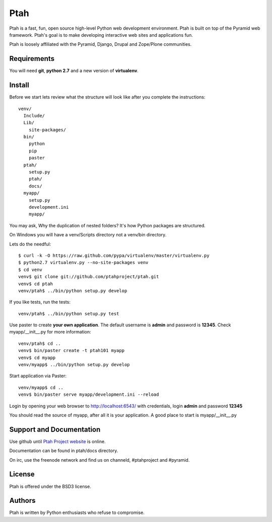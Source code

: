 Ptah
====

Ptah is a fast, fun, open source high-level Python web development environment.
Ptah is built on top of the Pyramid web framework.  Ptah's goal is to make 
developing interactive web sites and applications fun. 

Ptah is loosely affiliated with the Pyramid, Django, Drupal and Zope/Plone communities.

Requirements
------------

You will need **git**, **python 2.7** and a new version of **virtualenv**.

Install
-------
Before we start lets review what the structure will look like after you complete the instructions::

  venv/
    Include/
    Lib/
      site-packages/
    bin/
      python
      pip
      paster
    ptah/
      setup.py
      ptah/
      docs/
    myapp/
      setup.py
      development.ini
      myapp/
          
You may ask, Why the duplication of nested folders?  It's how Python packages are structured.

On Windows you will have a venv/Scripts directory not a venv/bin directory. 

Lets do the needful::

  $ curl -k -O https://raw.github.com/pypa/virtualenv/master/virtualenv.py
  $ python2.7 virtualenv.py --no-site-packages venv
  $ cd venv
  venv$ git clone git://github.com/ptahproject/ptah.git
  venv$ cd ptah
  venv/ptah$ ../bin/python setup.py develop
  
If you like tests, run the tests::

  venv/ptah$ ../bin/python setup.py test

Use paster to create **your own application**.  The default username is **admin** and password is **12345**.  Check myapp/__init__.py for more information::

  venv/ptah$ cd ..
  venv$ bin/paster create -t ptah101 myapp
  venv$ cd myapp
  venv/myapp$ ../bin/python setup.py develop
  
Start application via Paster::

  venv/myapp$ cd ..
  venv$ bin/paster serve myapp/development.ini --reload

Login by opening your web browser to http://localhost:6543/ with credentials, login **admin** and password **12345**

You should read the source of myapp, after all it is your application.  A good place to start is myapp/__init__.py

Support and Documentation
-------------------------

Use github until `Ptah Project website <http://ptahproject.org/>`_ is online.

Documentation can be found in ptah/docs directory.

On irc, use the freenode network and find us on channeld, #ptahproject and #pyramid.

License
-------

Ptah is offered under the BSD3 license.

Authors
-------

Ptah is written by Python enthusiasts who refuse to compromise.
